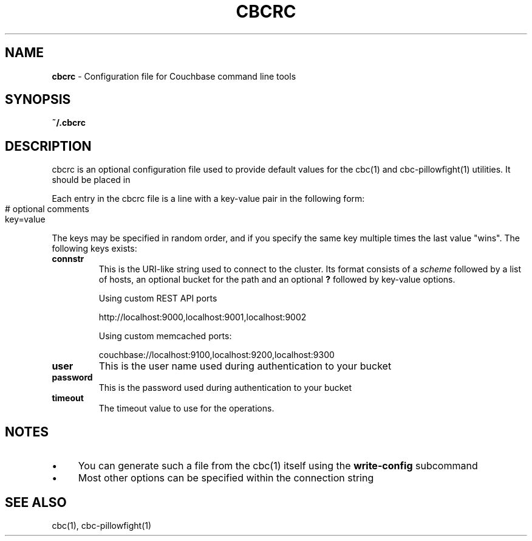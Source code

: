 .\" generated with Ronn-NG/v0.10.1
.\" http://github.com/apjanke/ronn-ng/tree/0.10.1
.TH "CBCRC" "4" "July 2024" ""
.SH "NAME"
\fBcbcrc\fR \- Configuration file for Couchbase command line tools
.SH "SYNOPSIS"
\fB~/\.cbcrc\fR
.SH "DESCRIPTION"
cbcrc is an optional configuration file used to provide default values for the cbc(1) and cbc\-pillowfight(1) utilities\. It should be placed in
.P
Each entry in the cbcrc file is a line with a key\-value pair in the following form:
.IP "" 4
.nf
# optional comments
key=value
.fi
.IP "" 0
.P
The keys may be specified in random order, and if you specify the same key multiple times the last value "wins"\. The following keys exists:
.TP
\fBconnstr\fR
This is the URI\-like string used to connect to the cluster\. Its format consists of a \fIscheme\fR followed by a list of hosts, an optional bucket for the path and an optional \fB?\fR followed by key\-value options\.
.IP
Using custom REST API ports
.IP
http://localhost:9000,localhost:9001,localhost:9002
.IP
Using custom memcached ports:
.IP
couchbase://localhost:9100,localhost:9200,localhost:9300
.TP
\fBuser\fR
This is the user name used during authentication to your bucket
.TP
\fBpassword\fR
This is the password used during authentication to your bucket
.TP
\fBtimeout\fR
The timeout value to use for the operations\.
.SH "NOTES"
.IP "\(bu" 4
You can generate such a file from the cbc(1) itself using the \fBwrite\-config\fR subcommand
.IP "\(bu" 4
Most other options can be specified within the connection string
.IP "" 0
.SH "SEE ALSO"
cbc(1), cbc\-pillowfight(1)
